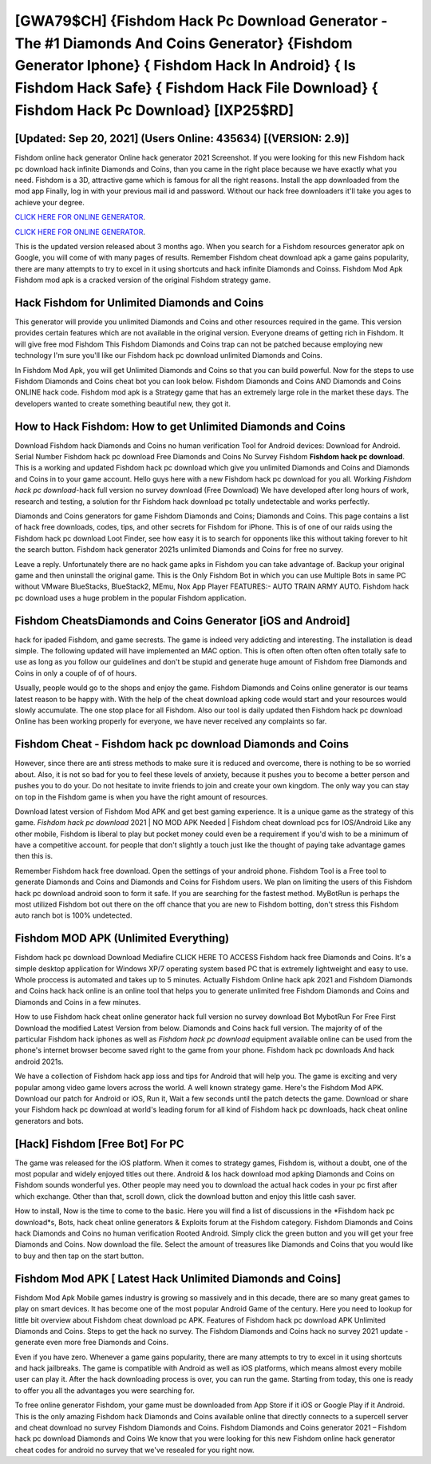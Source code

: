 [GWA79$CH]   {Fishdom Hack Pc Download Generator - The #1 Diamonds And Coins Generator}  {Fishdom Generator Iphone}  { Fishdom Hack In Android}  { Is Fishdom Hack Safe}  { Fishdom Hack File Download}  { Fishdom Hack Pc Download} [IXP25$RD]
=========

[Updated: Sep 20, 2021] (Users Online: 435634) [(VERSION: 2.9)]
---------

Fishdom online hack generator Online hack generator 2021 Screenshot.  If you were looking for this new Fishdom hack pc download hack infinite Diamonds and Coins, than you came in the right place because we have exactly what you need.  Fishdom is a 3D, attractive game which is famous for all the right reasons.  Install the app downloaded from the mod app Finally, log in with your previous mail id and password. Without our hack free downloaders it'll take you ages to achieve your degree.

`CLICK HERE FOR ONLINE GENERATOR`_.

.. _CLICK HERE FOR ONLINE GENERATOR: http://topdld.xyz/8f0cded

`CLICK HERE FOR ONLINE GENERATOR`_.

.. _CLICK HERE FOR ONLINE GENERATOR: http://topdld.xyz/8f0cded

This is the updated version released about 3 months ago.  When you search for a Fishdom resources generator apk on Google, you will come of with many pages of results. Remember Fishdom cheat download apk a game gains popularity, there are many attempts to try to excel in it using shortcuts and hack infinite Diamonds and Coinss.  Fishdom Mod Apk Fishdom mod apk is a cracked version of the original Fishdom strategy game.

Hack Fishdom for Unlimited Diamonds and Coins
---------

This generator will provide you unlimited Diamonds and Coins and other resources required in the game.  This version provides certain features which are not available in the original version.  Everyone dreams of getting rich in Fishdom.  It will give free mod Fishdom This Fishdom Diamonds and Coins trap can not be patched because employing new technology I'm sure you'll like our Fishdom hack pc download unlimited Diamonds and Coins.

In Fishdom Mod Apk, you will get Unlimited Diamonds and Coins so that you can build powerful. Now for the steps to use Fishdom Diamonds and Coins cheat bot you can look below.  Fishdom Diamonds and Coins AND Diamonds and Coins ONLINE hack code. Fishdom mod apk is a Strategy game that has an extremely large role in the market these days.  The developers wanted to create something beautiful new, they got it.


How to Hack Fishdom: How to get Unlimited Diamonds and Coins
---------

Download Fishdom hack Diamonds and Coins no human verification Tool for Android devices: Download for Android.  Serial Number Fishdom hack pc download Free Diamonds and Coins No Survey Fishdom **Fishdom hack pc download**.  This is a working and updated ‎Fishdom hack pc download which give you unlimited Diamonds and Coins and Diamonds and Coins in to your game account.  Hello guys here with a new Fishdom hack pc download for you all.  Working *Fishdom hack pc download*-hack full version no survey download (Free Download) We have developed after long hours of work, research and testing, a solution for thr Fishdom hack download pc totally undetectable and works perfectly.

Diamonds and Coins generators for game Fishdom Diamonds and Coins; Diamonds and Coins. This page contains a list of hack free downloads, codes, tips, and other secrets for Fishdom for iPhone.  This is of one of our raids using the Fishdom hack pc download Loot Finder, see how easy it is to search for opponents like this without taking forever to hit the search button.  Fishdom hack generator 2021s unlimited Diamonds and Coins for free no survey.

Leave a reply.  Unfortunately there are no hack game apks in Fishdom you can take advantage of.  Backup your original game and then uninstall the original game.  This is the Only Fishdom Bot in which you can use Multiple Bots in same PC without VMware BlueStacks, BlueStack2, MEmu, Nox App Player FEATURES:- AUTO TRAIN ARMY AUTO. Fishdom hack pc download uses a huge problem in the popular Fishdom application.

Fishdom CheatsDiamonds and Coins Generator [iOS and Android]
---------

hack for ipaded Fishdom, and game secrests.  The game is indeed very addicting and interesting.  The installation is dead simple.  The following updated will have implemented an MAC option. This is often often often often often totally safe to use as long as you follow our guidelines and don't be stupid and generate huge amount of Fishdom free Diamonds and Coins in only a couple of of of hours.

Usually, people would go to the shops and enjoy the game.  Fishdom Diamonds and Coins online generator is our teams latest reason to be happy with.  With the help of the cheat download apking code would start and your resources would slowly accumulate. The one stop place for all Fishdom. Also our tool is daily updated then Fishdom hack pc download Online has been working properly for everyone, we have never received any complaints so far.

Fishdom Cheat - Fishdom hack pc download Diamonds and Coins
---------

However, since there are anti stress methods to make sure it is reduced and overcome, there is nothing to be so worried about. Also, it is not so bad for you to feel these levels of anxiety, because it pushes you to become a better person and pushes you to do your. Do not hesitate to invite friends to join and create your own kingdom. The only way you can stay on top in the Fishdom game is when you have the right amount of resources.

Download latest version of Fishdom Mod APK and get best gaming experience.  It is a unique game as the strategy of this game.  *Fishdom hack pc download* 2021 | NO MOD APK Needed | Fishdom cheat download pcs for IOS/Android Like any other mobile, Fishdom is liberal to play but pocket money could even be a requirement if you'd wish to be a minimum of have a competitive account. for people that don't slightly a touch just like the thought of paying take advantage games then this is.

Remember Fishdom hack free download.  Open the settings of your android phone.  Fishdom Tool is a Free tool to generate Diamonds and Coins and Diamonds and Coins for Fishdom users.  We plan on limiting the users of this Fishdom hack pc download android soon to form it safe.  If you are searching for the fastest method. MyBotRun is perhaps the most utilized Fishdom bot out there on the off chance that you are new to Fishdom botting, don't stress this Fishdom auto ranch bot is 100% undetected.

Fishdom MOD APK (Unlimited Everything)
---------

Fishdom hack pc download Download Mediafire CLICK HERE TO ACCESS Fishdom hack free Diamonds and Coins.  It's a simple desktop application for Windows XP/7 operating system based PC that is extremely lightweight and easy to use.  Whole proccess is automated and takes up to 5 minutes. Actually Fishdom Online hack apk 2021 and Fishdom Diamonds and Coins hack hack online is an online tool that helps you to generate unlimited free Fishdom Diamonds and Coins and Diamonds and Coins in a few minutes.

How to use Fishdom hack cheat online generator hack full version no survey download Bot MybotRun For Free First Download the modified Latest Version from below.  Diamonds and Coins hack full version.   The majority of of the particular Fishdom hack iphones as well as *Fishdom hack pc download* equipment available online can be used from the phone's internet browser become saved right to the game from your phone.  Fishdom hack pc downloads And hack android 2021s.

We have a collection of Fishdom hack app ioss and tips for Android that will help you. The game is exciting and very popular among video game lovers across the world. A well known strategy game.  Here's the Fishdom Mod APK.  Download our patch for Android or iOS, Run it, Wait a few seconds until the patch detects the game.  Download or share your Fishdom hack pc download at world's leading forum for all kind of Fishdom hack pc downloads, hack cheat online generators and bots.

[Hack] Fishdom [Free Bot] For PC
---------

The game was released for the iOS platform. When it comes to strategy games, Fishdom is, without a doubt, one of the most popular and widely enjoyed titles out there.  Android & Ios hack download mod apking Diamonds and Coins on Fishdom sounds wonderful yes.  Other people may need you to download the actual hack codes in your pc first after which exchange.  Other than that, scroll down, click the download button and enjoy this little cash saver.

How to install, Now is the time to come to the basic.  Here you will find a list of discussions in the *Fishdom hack pc download*s, Bots, hack cheat online generators & Exploits forum at the Fishdom category. Fishdom Diamonds and Coins hack Diamonds and Coins no human verification Rooted Android.  Simply click the green button and you will get your free Diamonds and Coins. Now download the file. Select the amount of treasures like Diamonds and Coins that you would like to buy and then tap on the start button.

Fishdom Mod APK [ Latest Hack Unlimited Diamonds and Coins]
---------

Fishdom Mod Apk Mobile games industry is growing so massively and in this decade, there are so many great games to play on smart devices. It has become one of the most popular Android Game of the century. Here you need to lookup for little bit overview about Fishdom cheat download pc APK.  Features of Fishdom hack pc download APK Unlimited Diamonds and Coins.  Steps to get the hack no survey.  The Fishdom Diamonds and Coins hack no survey 2021 update - generate even more free Diamonds and Coins.

Even if you have zero. Whenever a game gains popularity, there are many attempts to try to excel in it using shortcuts and hack jailbreaks.  The game is compatible with Android as well as iOS platforms, which means almost every mobile user can play it.  After the hack downloading process is over, you can run the game. Starting from today, this one is ready to offer you all the advantages you were searching for.

To free online generator Fishdom, your game must be downloaded from App Store if it iOS or Google Play if it Android.  This is the only amazing Fishdom hack Diamonds and Coins available online that directly connects to a supercell server and cheat download no survey Fishdom Diamonds and Coins.  Fishdom Diamonds and Coins generator 2021 – Fishdom hack pc download Diamonds and Coins We know that you were looking for this new Fishdom online hack generator cheat codes for android no survey that we've resealed for you right now.
